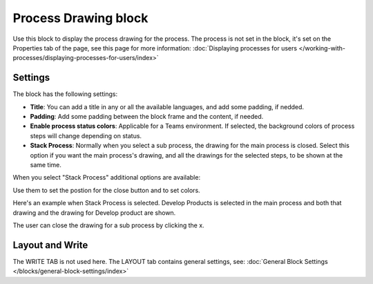 Process Drawing block
======================

Use this block to display the process drawing for the process. The process is not set in the block, it's set on the Properties tab of the page, see this page for more information: :doc:`Displaying processes for users </working-with-processes/displaying-processes-for-users/index>`

Settings
***********
The block has the following settings:

.. image:: process-drawing-block-v7.png

+ **Title**: You can add a title in any or all the available languages, and add some padding, if nedded.
+ **Padding**: Add some padding between the block frame and the content, if needed.
+ **Enable process status colors**: Applicable for a Teams environment. If selected, the background colors of process steps will change depending on status.
+ **Stack Process**: Normally when you select a sub process, the drawing for the main process is closed. Select this option if you want the main process's drawing, and all the drawings for the selected steps, to be shown at the same time. 

When you select "Stack Process" additional options are available:

.. image:: process-drawing-block-stack.png

Use them to set the postion for the close button and to set colors.

Here's an example when Stack Process is selected. Develop Products is selected in the main process and both that drawing and the drawing for Develop product are shown.

.. image:: stack-process-example-v7.png

The user can close the drawing for a sub process by clicking the x.

.. image:: stack-process-close-v7.png

Layout and Write
*********************
The WRITE TAB is not used here. The LAYOUT tab contains general settings, see: :doc:`General Block Settings </blocks/general-block-settings/index>`

